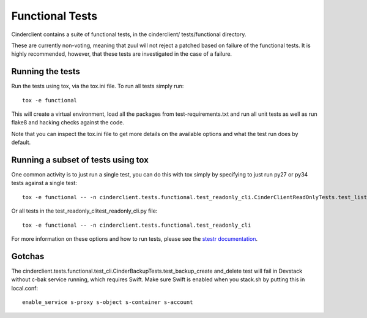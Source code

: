 ================
Functional Tests
================

Cinderclient contains a suite of functional tests, in the cinderclient/
tests/functional directory.

These are currently non-voting, meaning that zuul will not reject a
patched based on failure of the functional tests. It is highly recommended,
however, that these tests are investigated in the case of a failure.

Running the tests
-----------------
Run the tests using tox, via the tox.ini file.  To run all
tests simply run::

    tox -e functional

This will create a virtual environment, load all the packages from
test-requirements.txt and run all unit tests as well as run flake8 and hacking
checks against the code.

Note that you can inspect the tox.ini file to get more details on the available
options and what the test run does by default.

Running a subset of tests using tox
-----------------------------------
One common activity is to just run a single test, you can do this with tox
simply by specifying to just run py27 or py34 tests against a single test::

    tox -e functional -- -n cinderclient.tests.functional.test_readonly_cli.CinderClientReadOnlyTests.test_list

Or all tests in the test_readonly_clitest_readonly_cli.py file::

    tox -e functional -- -n cinderclient.tests.functional.test_readonly_cli

For more information on these options and how to run tests, please see the
`stestr documentation <https://stestr.readthedocs.io/en/latest/index.html>`_.

Gotchas
-------

The cinderclient.tests.functional.test_cli.CinderBackupTests.test_backup_create
and_delete test will fail in Devstack without c-bak service running, which
requires Swift. Make sure Swift is enabled when you stack.sh by putting this in
local.conf::

    enable_service s-proxy s-object s-container s-account
